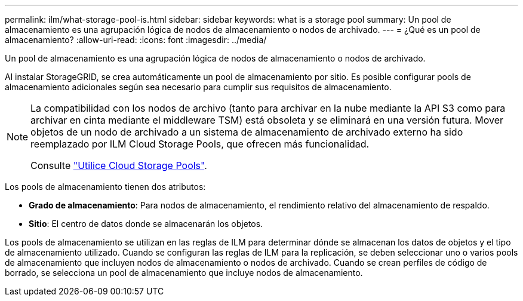 ---
permalink: ilm/what-storage-pool-is.html 
sidebar: sidebar 
keywords: what is a storage pool 
summary: Un pool de almacenamiento es una agrupación lógica de nodos de almacenamiento o nodos de archivado. 
---
= ¿Qué es un pool de almacenamiento?
:allow-uri-read: 
:icons: font
:imagesdir: ../media/


[role="lead"]
Un pool de almacenamiento es una agrupación lógica de nodos de almacenamiento o nodos de archivado.

Al instalar StorageGRID, se crea automáticamente un pool de almacenamiento por sitio. Es posible configurar pools de almacenamiento adicionales según sea necesario para cumplir sus requisitos de almacenamiento.

[NOTE]
====
La compatibilidad con los nodos de archivo (tanto para archivar en la nube mediante la API S3 como para archivar en cinta mediante el middleware TSM) está obsoleta y se eliminará en una versión futura. Mover objetos de un nodo de archivado a un sistema de almacenamiento de archivado externo ha sido reemplazado por ILM Cloud Storage Pools, que ofrecen más funcionalidad.

Consulte link:../ilm/what-cloud-storage-pool-is.html["Utilice Cloud Storage Pools"].

====
Los pools de almacenamiento tienen dos atributos:

* *Grado de almacenamiento*: Para nodos de almacenamiento, el rendimiento relativo del almacenamiento de respaldo.
* *Sitio*: El centro de datos donde se almacenarán los objetos.


Los pools de almacenamiento se utilizan en las reglas de ILM para determinar dónde se almacenan los datos de objetos y el tipo de almacenamiento utilizado. Cuando se configuran las reglas de ILM para la replicación, se deben seleccionar uno o varios pools de almacenamiento que incluyen nodos de almacenamiento o nodos de archivado. Cuando se crean perfiles de código de borrado, se selecciona un pool de almacenamiento que incluye nodos de almacenamiento.
